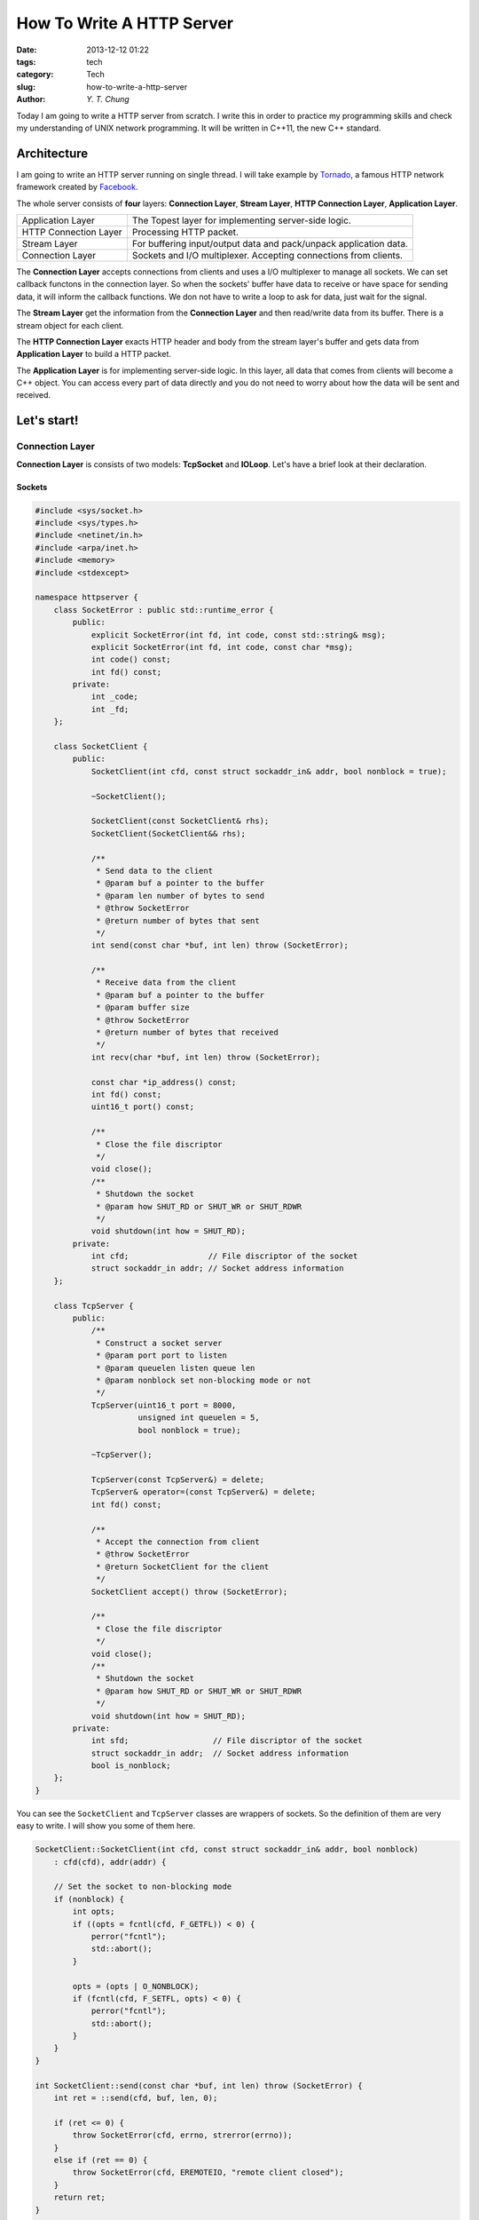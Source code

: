 How To Write A HTTP Server
--------------------------

:date: 2013-12-12 01:22
:tags: tech
:category: Tech
:slug: how-to-write-a-http-server
:author: `Y. T. Chung`

Today I am going to write a HTTP server from scratch. I write this in order to practice my programming skills and check my understanding of UNIX network programming. It will be written in C++11, the new C++ standard.

Architecture
============

I am going to write an HTTP server running on single thread. I will take example by Tornado_, a famous HTTP network framework created by Facebook_.

.. _Tornado: http://www.tornadoweb.org/
.. _Facebook: http://www.facebook.com/

The whole server consists of **four** layers: **Connection Layer**, **Stream Layer**, **HTTP Connection Layer**, **Application Layer**.

+--------------------------------+--------------------------------------------------------------------+
|   Application Layer            |  The Topest layer for implementing server-side logic.              |
+--------------------------------+--------------------------------------------------------------------+
|   HTTP Connection Layer        |  Processing HTTP packet.                                           |
+--------------------------------+--------------------------------------------------------------------+
|   Stream Layer                 |  For buffering input/output data and pack/unpack application data. |
+--------------------------------+--------------------------------------------------------------------+
|   Connection Layer             |  Sockets and I/O multiplexer. Accepting connections from clients.  |
+--------------------------------+--------------------------------------------------------------------+

The **Connection Layer** accepts connections from clients and uses a I/O multiplexer to manage all sockets. We can set callback functons in the connection layer. So when the sockets' buffer have data to receive or have space for sending data, it will inform the callback functions. We don not have to write a loop to ask for data, just wait for the signal.

The **Stream Layer** get the information from the **Connection Layer** and then read/write data from its buffer. There is a stream object for each client.

The **HTTP Connection Layer** exacts HTTP header and body from the stream layer's buffer and gets data from **Application Layer** to build a HTTP packet.

The **Application Layer** is for implementing server-side logic. In this layer, all data that comes from clients will become a C++ object. You can access every part of data directly and you do not need to worry about how the data will be sent and received.

Let's start!
============

Connection Layer
################

**Connection Layer** is consists of two models: **TcpSocket** and **IOLoop**. Let's have a brief look at their declaration.

Sockets
```````

.. code:: cpp

    #include <sys/socket.h>
    #include <sys/types.h>
    #include <netinet/in.h>
    #include <arpa/inet.h>
    #include <memory>
    #include <stdexcept>

    namespace httpserver {
        class SocketError : public std::runtime_error {
            public:
                explicit SocketError(int fd, int code, const std::string& msg);
                explicit SocketError(int fd, int code, const char *msg);
                int code() const;
                int fd() const;
            private:
                int _code;
                int _fd;
        };

        class SocketClient {
            public:
                SocketClient(int cfd, const struct sockaddr_in& addr, bool nonblock = true);

                ~SocketClient();

                SocketClient(const SocketClient& rhs);
                SocketClient(SocketClient&& rhs);

                /**
                 * Send data to the client
                 * @param buf a pointer to the buffer
                 * @param len number of bytes to send
                 * @throw SocketError
                 * @return number of bytes that sent
                 */
                int send(const char *buf, int len) throw (SocketError);

                /**
                 * Receive data from the client
                 * @param buf a pointer to the buffer
                 * @param buffer size
                 * @throw SocketError
                 * @return number of bytes that received
                 */
                int recv(char *buf, int len) throw (SocketError);

                const char *ip_address() const;
                int fd() const;
                uint16_t port() const;

                /**
                 * Close the file discriptor
                 */
                void close();
                /**
                 * Shutdown the socket
                 * @param how SHUT_RD or SHUT_WR or SHUT_RDWR
                 */
                void shutdown(int how = SHUT_RD);
            private:
                int cfd;                 // File discriptor of the socket
                struct sockaddr_in addr; // Socket address information
        };

        class TcpServer {
            public:
                /**
                 * Construct a socket server
                 * @param port port to listen
                 * @param queuelen listen queue len
                 * @param nonblock set non-blocking mode or not
                 */
                TcpServer(uint16_t port = 8000,
                          unsigned int queuelen = 5,
                          bool nonblock = true);

                ~TcpServer();

                TcpServer(const TcpServer&) = delete;
                TcpServer& operator=(const TcpServer&) = delete;
                int fd() const;

                /**
                 * Accept the connection from client
                 * @throw SocketError
                 * @return SocketClient for the client
                 */
                SocketClient accept() throw (SocketError);

                /**
                 * Close the file discriptor
                 */
                void close();
                /**
                 * Shutdown the socket
                 * @param how SHUT_RD or SHUT_WR or SHUT_RDWR
                 */
                void shutdown(int how = SHUT_RD);
            private:
                int sfd;                  // File discriptor of the socket
                struct sockaddr_in addr;  // Socket address information
                bool is_nonblock;
        };
    }

You can see the ``SocketClient`` and ``TcpServer`` classes are wrappers of sockets. So the definition of them are very easy to write. I will show you some of them here.

.. code:: cpp

    SocketClient::SocketClient(int cfd, const struct sockaddr_in& addr, bool nonblock)
        : cfd(cfd), addr(addr) {

        // Set the socket to non-blocking mode
        if (nonblock) {
            int opts;
            if ((opts = fcntl(cfd, F_GETFL)) < 0) {
                perror("fcntl");
                std::abort();
            }

            opts = (opts | O_NONBLOCK);
            if (fcntl(cfd, F_SETFL, opts) < 0) {
                perror("fcntl");
                std::abort();
            }
        }
    }

    int SocketClient::send(const char *buf, int len) throw (SocketError) {
        int ret = ::send(cfd, buf, len, 0);

        if (ret <= 0) {
            throw SocketError(cfd, errno, strerror(errno));
        }
        else if (ret == 0) {
            throw SocketError(cfd, EREMOTEIO, "remote client closed");
        }
        return ret;
    }

    int SocketClient::recv(char *buf, int len) throw (SocketError) {
        int ret = ::recv(cfd, buf, len, 0);
        if (ret <= 0) {
            throw SocketError(cfd, errno, strerror(errno));
        }
        else if (ret == 0) {
            throw SocketError(cfd, EREMOTEIO, "remote client closed");
        }
        return ret;
    }

    TcpServer::TcpServer(uint16_t port, unsigned int queuelen, bool nonblock)
        : is_nonblock(nonblock) {
        memset(&addr, 0, sizeof(addr));
        addr.sin_family = AF_INET;
        addr.sin_addr.s_addr = INADDR_ANY;
        addr.sin_port = htons(port);

        // Create a socket
        if ((sfd = socket(PF_INET, SOCK_STREAM, 0)) < 0) {
            perror("socket");
            std::abort();
        }

        int opt = 1;
        // Set the SO_REUSEADDR option
        setsockopt(sfd, SOL_SOCKET, SO_REUSEADDR, &opt, sizeof(opt));
        if (bind(sfd, (struct sockaddr *)&addr, sizeof(addr)) < 0) {
            perror("bind");
            std::abort();
        }

        // set non-blocking mode
        if (is_nonblock) {
            if ((opt = fcntl(sfd, F_GETFL)) < 0) {
                perror("fcntl");
                std::abort();
            }

            opt = (opt | O_NONBLOCK);
            if (fcntl(sfd, F_SETFL, opt) < 0) {
                perror("fcntl");
                std::abort();
            }
        }

        listen(sfd, queuelen);
    }

    SocketClient TcpServer::accept() throw (SocketError) {
        int cfd;
        struct sockaddr_in remoteaddr;
        socklen_t sin_size = sizeof(struct sockaddr_in);
        if ((cfd = ::accept(sfd, (struct sockaddr *)&remoteaddr, &sin_size)) < 0) {
            throw SocketError(sfd, errno, strerror(errno));
        }

        return SocketClient(cfd, remoteaddr, is_nonblock);
    }

IOLoop
``````

**IOLoop** is the I/O multiplexer. We can write a base class ``IOLoop`` and then implement a specific IOLoop for each platform (EPoll on Linux and KQueue on BSD).

.. code:: cpp

    class IOLoop {
        public:
            IOLoop();
            virtual ~IOLoop();

            enum EventType {
                EV_READ = 0x0001,
                EV_WRITE = 0x0002,
                EV_ERROR = 0x0004
            };

            typedef std::function<void (int, int, void *, IOLoop&)> EventCallback;

            /**
             * Add a handler for `fd`
             * @param fd file discriptor
             * @param event events to listen.
             * @param callback callback function
             * @param arg a pointer to a argument that you want to pass to the callback
             * @throw IOLoopException
             */
            virtual void add_handler(int fd,
                                     int event,
                                     const EventCallback& callback,
                                     void *arg = nullptr) throw (IOLoopException);
            /**
             * Update the handler for `fd`
             * @param fd file discriptor
             * @param event events to listen
             * @throw IOLoopException
             */
            virtual void update_handler(int fd, int event) throw (IOLoopException) = 0;
            /**
             * Remove handler
             * @param fd file discriptor
             * @throw IOLoopException
             */
            virtual void remove_handler(int fd) throw (IOLoopException);

            /**
             * Start the loop
             */
            virtual int start() throw (IOLoopException);
            /**
             * Stop the loop
             */
            virtual void stop() throw (IOLoopException);

        protected:
            void toggle_callback(int fd, int type);

            struct IOEvent {
                int fd;
                EventCallback callback;
                void *arg;

                IOEvent();
                IOEvent(int, EventCallback, void *);
            };

        private:
            std::unordered_map<int, IOEvent> handlers;
            bool started;
    };

Three member functions: ``add_handler``, ``update_handler`` and ``remove_handler`` have to be implemented in ``IOLoop``'s subclasses. But the ``IOLoop::add_handler`` and ``IOLoop::remove_handler`` are for storing ``IOEvent`` objects in the data member ``handlers``, so subclasses have to call the ``IOLoop::add_handler`` and ``IOLoop::remove_handler`` in their own ``add_handler`` and ``remove_handler``.

Let's see the code of ``IOLoop::add_handler`` and ``IOLoop::remove_handler``:

.. code:: cpp

    void IOLoop::add_handler(int fd,
                             int event,
                             const EventCallback& callback,
                             void *arg) throw (IOLoopException) {
        handlers[fd] = IOEvent(fd, callback, arg);
    }

    void IOLoop::remove_handler(int fd) throw (IOLoopException) {
        auto iter = handlers.find(fd);
        if (iter != handlers.end())
            handlers.erase(iter);
        else
            throw IOLoopException("Handler not exists");
    }

``IOLoop`` is a abstract class, so we have to write a subclass of ``IOLoop``. Here I will take ``EPollIOLoop`` as an example. ``EPollIOLoop`` implements a epoll I/O multiplexer in it. Here is the code.

.. code:: cpp

    class EPollIOLoop : public IOLoop {
        public:
        // Member functions here

        private:
            int epoll_fd;

            static const size_t EPOLL_MAX_EVENT = 1024;
            std::array<struct epoll_event, EPOLL_MAX_EVENT> events;

            int wake_pipe[2]; // A Pipe for stopping the loop.
                              // Because if no event occur, the loop will stop and wait for events
                              // we have to wake the epoll loop and exit it.
    };

    EPollIOLoop::EPollIOLoop(int argc, char **argv)
        : IOLoop(argc, argv) {
        if ((epoll_fd = epoll_create(EPOLL_MAX_EVENT)) < 0) {
            perror("epoll_create");
            exit(EXIT_FAILURE);
        }

        // This is the pipe for waking the loop.
        if (pipe(wake_pipe) < 0) {
            perror("pipe");
            exit(EXIT_FAILURE);
        }

        struct epoll_event ev;
        ev.events = EPOLLIN | EPOLLET;
        ev.data.fd = wake_pipe[0];
        if (epoll_ctl(epoll_fd, EPOLL_CTL_ADD, wake_pipe[0], &ev)) {
            perror("epoll_ctl");
            exit(EXIT_FAILURE);
        }
    }

    void EPollIOLoop::add_handler(int fd,
                                  int type,
                                  const EventCallback& callback,
                                  void *arg) throw (IOLoopException) {
        struct epoll_event epev;
        memset(&epev, 0, sizeof(epev));

        // Choose the event type to listen
        if (type & EV_READ) epev.events |= EPOLLIN;
        if (type & EV_WRITE) epev.events |= EPOLLOUT;

        epev.events |= (EPOLLERR | EPOLLHUP | EPOLLRDHUP | EPOLLET);

        epev.data.fd = fd;

        if (epoll_ctl(epoll_fd, EPOLL_CTL_ADD, fd, &epev)) {
            perror("epoll_ctl");
            throw IOLoopException("EPoll add error");
        }

        // Have to be called!!
        IOLoop::add_handler(fd, type, callback, arg);
    }

    void EPollIOLoop::update_handler(int fd, int type) throw (IOLoopException) {
        struct epoll_event epev;
        memset(&epev, 0, sizeof(epev));

        if (type & EV_READ) epev.events |= EPOLLIN;
        if (type & EV_WRITE) epev.events |= EPOLLOUT;

        epev.events |= (EPOLLERR | EPOLLHUP | EPOLLRDHUP | EPOLLET);

        epev.data.fd = fd;

        if (epoll_ctl(epoll_fd, EPOLL_CTL_MOD, fd, &epev)) {
            perror("epoll_ctl");
            throw IOLoopException("EPoll add error");
        }
    }

    // Just remove the fd from epoll
    void EPollIOLoop::remove_handler(int fd) throw (IOLoopException) {
        if (epoll_ctl(epoll_fd, EPOLL_CTL_DEL, fd, nullptr)) {
            perror("epoll_ctl");
            throw IOLoopException("EPoll del error");
        }

        IOLoop::remove_handler(fd);
    }

    // The event loop
    int EPollIOLoop::start() throw (IOLoopException) {
        IOLoop::start();
        int n;
        while ((n = epoll_wait(epoll_fd, events.data(), events.max_size(), -1)) >= 0) {
            for (int i = 0; i < n; ++ i) {
                int type = 0;

                if (events[i].data.fd == wake_pipe[0])
                    goto FINISHED;

                if (events[i].events & EPOLLIN)
                    type |= EV_READ;

                if (events[i].events & EPOLLOUT)
                    type |= EV_WRITE;

                if (events[i].events & (EPOLLERR | EPOLLHUP | EPOLLRDHUP))
                    type |= EV_ERROR;

                try {
                    toggle_callback(events[i].data.fd, type);
                }
                catch (std::exception& except) {
                    std::cerr << __FILE__ << ":" << __LINE__ << " "
                        << except.what() << std::endl;
                    goto FAILED;
                }
            }
        }

    FINISHED:
        return EXIT_SUCCESS;
    FAILED:
        return EXIT_FAILURE;
    }

    // Send a "x" to the pipe to wake up the loop
    void EPollIOLoop::stop() throw (IOLoopException) {
        char buf[] = "x";
        write(wake_pipe[1], buf, sizeof(buf));
    }

Stream Layer
############

**Stream Layer** is for buffering data for read and write. It will try to read or write as much as data as it can when the it is allowed. If the socket is set to non-blocking mode, you will get an ``EAGAIN`` error if there is nothing to read or there is no enough space for writing. With the help of I/O multiplexer, we can read and write sockets asynchronously. Let's see the declaration of ``IOStream``:

.. code:: cpp

    class IOStream {
        public:
            IOStream(const SocketClient& client, IOLoop& ioloop);
            ~IOStream();

            typedef std::function<void (const std::string& data, IOStream& stream)> ReadHandler;
            typedef std::function<void (IOStream& stream)> WriteHandler;

            /**
             * Read bytes. It will call the handler when it is done.
             * @param len number of bytes
             * @param handler callback
             */
            void read_bytes(size_t len, const ReadHandler& handler = ReadHandler());
            /**
             * Read bytes until a we meet a specific substring. It will call the handler when it is done.
             * @param until the specific substring
             * @param handler callback
             */
            void read_until(const char *until, const ReadHandler& handler = ReadHandler());

            /**
             * Write bytes. It will call the handler when it is done.
             * @param buffer a pointer to the buffer
             * @param len number of bytes to write
             * @handler callback
             */
            void write_bytes(const void *buffer, size_t len, const WriteHandler& handler = WriteHandler());

            SocketClient client() const;
            void set_close_callback(const std::function<void (IOStream *)>&);
            void close();
        private:
            // The callback that set in IOLoop
            void __handler_poll(int fd, int type, void *arg, IOLoop& loop);

            size_t __read_to_buffer(SocketClient *client) throw (IOStreamException);
            bool __read_from_buffer();

            SocketClient _client;
            IOLoop& ioloop;
            bool _doing;
            bool _write_buf_freezing;
            int _read_num;
            const char *_read_until;
            ReadHandler _read_handler;
            WriteHandler _write_handler;

            std::function<void (IOStream *)> _close_callback;

            int _send_buf_size;
            int _recv_buf_size;
            char *_send_buf;
            char *_recv_buf;
            std::deque<char> _rdbuf;
            std::deque<char> _wrbuf;

            bool _closed;
    };

So much data members, ahh... But we only need to focus on some of them.

The ``_rdbuf`` is the read buffer and the ``_wrbuf`` is the write buffer. These two buffer store data for transfering to the upper layer and the data comes from the upper layer.

The ``_send_buf`` is the write buffer for writing data from socket client and the ``_recv_buf`` is the read buffer for reading data from socket client.

Let's see how to implement some of the member functions.

.. code:: cpp

    IOStream::IOStream(const SocketClient& client, IOLoop& loop)
        : _client(client), ioloop(loop), _doing(false), _write_buf_freezing(false),
          _read_num(-1), _read_until(nullptr), _closed(false) {

        ioloop.add_handler(_client.fd(), IOLoop::EV_READ | IOLoop::EV_WRITE,
                [this] (int fd, int type, void *arg, IOLoop& loop)
                    { __handler_poll(fd, type, arg, loop); }, &_client);

        // Get the size of socket send and recv buffer size.
        unsigned int _sz = sizeof(_send_buf_size);
        if (getsockopt(_client.fd(), SOL_SOCKET, SO_SNDBUF, &_send_buf_size, &_sz)) {
            perror("getsockopt");
            std::abort();
        }
        if (getsockopt(_client.fd(), SOL_SOCKET, SO_RCVBUF, &_recv_buf_size, &_sz)) {
            perror("getsockopt");
            std::abort();
        }

        _send_buf = new char[_send_buf_size];
        _recv_buf = new char[_recv_buf_size];
    }

    void IOStream::read_bytes(size_t len, const ReadHandler& handler) {
        if (len == 0 || _closed) {
            handler("", *this);
            return;
        }

        _read_num = len;
        _read_handler = handler;
        while (true) {
            // If the data in _rdbuf is enough, return it
            if (this->__read_from_buffer()) break;
            try {
                // Try to get some data from socket
                if (this->__read_to_buffer(&_client) == 0) break;
            }
            catch (const IOStreamException& except) {
                this->close();
                break;
            }
        }
    }

    void IOStream::read_until(const char *until, const ReadHandler& handler) {
        if (!until || _closed) return;

        _read_until = until;
        _read_handler = handler;

        while (true) {
            // If the data in _rdbuf is enough, return it
            if (this->__read_from_buffer()) break;
            try {
                // Try to get some data from socket
                if (this->__read_to_buffer(&_client) == 0) break;
            }
            catch (const IOStreamException& except) {
                this->close();
                break;
            }
        }
    }

    void IOStream::write_bytes(const void *buffer, size_t len, const WriteHandler& handler) {
        if (!buffer || len == 0 || _closed) return;

        const char *_buf = static_cast<const char *>(buffer);
        // Just copy it to the _wrbuf
        std::copy(_buf, _buf + len, back_inserter(_wrbuf));

        ioloop.update_handler(_client.fd(), IOLoop::EV_READ | IOLoop::EV_WRITE);

        _write_handler = handler;
    }

    // The callback of IOLoop
    void IOStream::__handler_poll(int fd, int type, void *arg, IOLoop& loop) {
        SocketClient *clientSocket = static_cast<SocketClient *>(arg);

        if (type & IOLoop::EV_READ) {
            //std::lock_guard<std::mutex> lck(this->_rdmutex);
            size_t result = 0;
            try {
                // Read data to the _rdbuf
                result = this->__read_to_buffer(clientSocket);
            }
            catch (const IOStreamException& except) {
                goto ERROR_OCCUR;
            }

            if (result != 0) {
                this->__read_from_buffer();
            }
        }

        if (type & IOLoop::EV_WRITE) {
            size_t n_avail = _wrbuf.size();
            if (n_avail > 0) {
                // Write as much data as possible
                while (!_wrbuf.empty()) {

                    int total = (_wrbuf.size() < _send_buf_size) ? _wrbuf.size() : _send_buf_size;

                    auto _wrbuf_iter = _wrbuf.begin();
                    auto _end_iter = _wrbuf_iter + total;
                    int index = 0;
                    while (_wrbuf_iter != _end_iter) _send_buf[index ++] = *(_wrbuf_iter ++);

                    try {
                        total = clientSocket->send(_send_buf, total);
                    }
                    catch (SocketError& except) {
                        if (except.code() == EAGAIN || except.code() == EWOULDBLOCK) {
                            // Socket buffer full
                            break;
                        }
                        else {
                            std::cerr << "Socket send error: " << except.what() << std::endl;
                            goto ERROR_OCCUR;
                        }
                    }

                    while (total --) _wrbuf.pop_front();

                }

                if (_write_handler) {
                    auto h = _write_handler;
                    _write_handler = WriteHandler();
                    h(*this);
                }
            }
        }

        if (type & IOLoop::EV_ERROR) {
            goto ERROR_OCCUR;
        }
        return;
    ERROR_OCCUR:
        this->close();
    }

    // Read data from socket to _rdbuf
    size_t IOStream::__read_to_buffer(SocketClient *client) throw (IOStreamException) {
        size_t readsize = 0;
        while (true) {
            int n = 0;
            try {
                n = client->recv(_recv_buf, _recv_buf_size);
                readsize += n;
                std::copy(_recv_buf, _recv_buf + n, back_inserter(_rdbuf));
            }
            catch (SocketError& except) {
                if (except.code() == EAGAIN || except.code() == EWOULDBLOCK) break;
                else {
                    std::cerr << __FILE__ << ":" << __LINE__ << " " << except.fd() << " " << except.what() << std::endl;
                    throw IOStreamException(except.what());
                }
            }
        }
        return readsize;
    }

    bool IOStream::__read_from_buffer() {
        // Read bytes
        if (_read_num != -1) {
            if (_rdbuf.size() >= _read_num && _rdbuf.size() != 0) {
                int _remain = _read_num;
                std::string data;
                data.reserve(_rdbuf.size());
                while (!_rdbuf.empty()) {
                    char x = _rdbuf.front();
                    _rdbuf.pop_front();
                    data.push_back(x);
                }
                _doing = false;
                _read_num = -1;
                if (_read_handler) {
                    auto h = _read_handler;
                    _read_handler = ReadHandler();
                    h(data, *this);
                }
                return true;
            }
        }
        // Read until
        else if (_read_until) {
            // SUNDAY FIND
            // Find the _read_until substring
            size_t _until_str_len = strlen(_read_until);
            int char_step[256] = {0};
            for (size_t i = 0; i < 256; ++ i)
                char_step[i] = _until_str_len + 1;
            for (size_t i = 0; i < _until_str_len; ++ i)
                char_step[(size_t) _read_until[i]] = _until_str_len - i;

            auto itr = _rdbuf.begin();
            size_t subind = 0;
            while (itr != _rdbuf.end()) {
                auto tmp = itr;
                while (subind < _until_str_len) {
                    if (*itr == _read_until[subind]) {
                        itr ++;
                        subind ++;
                        continue;
                    }
                    else {
                        if (_rdbuf.end() - tmp < _until_str_len) {
                            // Could not find it.
                            goto SUNDAY_SEARCH_EXIT;
                        }

                        char firstRightChar = *(tmp + _until_str_len);
                        itr = tmp + char_step[(size_t) firstRightChar];
                        subind = 0;
                        break;
                    }
                }

                if (subind == _until_str_len) {
                    // Found it!!
                    std::string data;
                    size_t len = itr - _rdbuf.begin();
                    data.reserve(len);
                    while (len --) {
                        char x = _rdbuf.front();
                        _rdbuf.pop_front();
                        data.push_back(x);
                    }

                    _doing = false;
                    _read_until = nullptr;
                    if (_read_handler) {
                        auto h = _read_handler;
                        _read_handler = ReadHandler();
                        h(data, *this);
                    }
                    return true;
                }
            }
    SUNDAY_SEARCH_EXIT:
            ;
        }

        return false;
    }

HTTP Connection Layer
#####################

The **HTTP Connection Layer** reads data from the ``IOStream`` and exacts the HTTP header and body from it. Also it is responsible for packing the HTTP header and body into a HTTP package and then send it to the ``IOStream``.

With the help of the previous jobs, it is pretty easy to write the ``HttpConnection`` class.

Let's define two helper class: ``HttpRequest`` and ``HttpResponse``.

.. code:: cpp

    struct HttpRequest {
        std::string version = "HTTP/1.1";
        std::string method = "GET";
        std::string uri = "/";
        HeaderMap headers;
        std::string raw_body;
        Remote remote;

        std::map<std::string, std::string> form;
        std::map<std::string, std::string> params;

        class ParseException : public std::invalid_argument {
            public:
                explicit ParseException(const std::string& what_arg);
                explicit ParseException(const char *what_arg);
        };

        void parse_headers(const std::string& raw_header) throw (ParseException);
        void parse_body(const std::string& raw_body) throw (ParseException);

    };

    struct HttpResponse {
        unsigned int status_code = 200;
        std::string response_msg = "OK";
        std::string version = "HTTP/1.1";
        HeaderMap headers;
        std::string body;
        bool close = false;

        std::string make_package();
    };

We can use these two classes to pass and receive data from **Application Layer**. Let's see the ``HttpConnection`` class.

.. code:: cpp

    class HttpConnection {
        public:
            typedef std::function<void (const HttpRequest&, HttpResponse&)> HttpConnectionHandler;

            HttpConnection(const SocketClient& client, IOLoop& loop, const HttpConnectionHandler& handler);
            ~HttpConnection();

            void set_close_callback(const std::function<void (HttpConnection *)>&);
            void close();

        private:
            void __stream_handler_get_header(const std::string&, IOStream&) noexcept;
            void __stream_handler_get_body(const std::string&, IOStream&) noexcept;
            void __stream_handler_on_write(IOStream&) noexcept;

            IOStream _stream;
            HttpConnectionHandler handler;
            HttpRequest request;

            std::function<void (HttpConnection *)> _close_callback;
            bool _closed;
            bool _close_after_finished;
    };

As you can imagine, it is super easy to implement the ``__stream_handler_get_header``, ``__stream_handler_get_body`` and ``__stream_handler_on_write`` with the help of ``IOStream::read_until``, ``IOStream::read_bytes`` and ``IOStream::write_bytes``. Try it yourself ^_^.

Application Layer
#################

This is the last part of our HTTP server. You can design your own application layer in dozens of ways. Here I decide use one of the most simplest way: ``HttpHandler`` class.

.. code:: cpp

    class HttpHandler {
        public:
            HttpHandler();
            virtual ~HttpHandler();

            virtual void prepare(const HttpRequest& request,
                                 HttpResponse& response,
                                 const std::vector<std::string>& urlmatchs);

            virtual void head_handler(const HttpRequest& request,
                                      HttpResponse& response,
                                      const std::vector<std::string>& urlmatchs);
            virtual void get_handler(const HttpRequest& request,
                                     HttpResponse& response,
                                     const std::vector<std::string>& urlmatchs);
            virtual void post_handler(const HttpRequest& request,
                                      HttpResponse& response,
                                      const std::vector<std::string>& urlmatchs);
            virtual void delete_handler(const HttpRequest& request,
                                        HttpResponse& response,
                                        const std::vector<std::string>& urlmatchs);
            virtual void put_handler(const HttpRequest& request,
                                     HttpResponse& response,
                                     const std::vector<std::string>& urlmatchs);
            virtual void options_handler(const HttpRequest& request,
                                         HttpResponse& response,
                                         const std::vector<std::string>& urlmatchs);
            virtual void patch_handler(const HttpRequest& request,
                                       HttpResponse& response,
                                       const std::vector<std::string>& urlmatchs);
            virtual void copy_handler(const HttpRequest& request,
                                      HttpResponse& response,
                                      const std::vector<std::string>& urlmatchs);
            virtual void link_handler(const HttpRequest& request,
                                      HttpResponse& response,
                                      const std::vector<std::string>& urlmatchs);
            virtual void unlink_handler(const HttpRequest& request,
                                        HttpResponse& response,
                                        const std::vector<std::string>& urlmatchs);

            virtual void after(const HttpRequest& request,
                               HttpResponse& response,
                               const std::vector<std::string>& urlmatchs);
    };

It is obvious that if you want to write a handler to process a specific url, just subclass the ``HttpHandler`` and let it bound with a url pattern. When a request comes, the server will call the specific member function of the ``HttpHandler``.

How to match the url pattern? Yes, the **regular expression**. The ``RegExp`` library in C++11 is awesome, but the current version of GCC doesn't support it yet. If you want to use ``RegExp`` in C++11, you have to use clang++ or `Boost Library`_.

.. _`Boost Library`: www.boost.org

Conclusion
==========

Ok, time's up. Today I implemented a very very simple HTTP server. All code could be found in HERE_.

.. _HERE: https://github.com/zonyitoo/HTTPSrv

Happy learning!!
